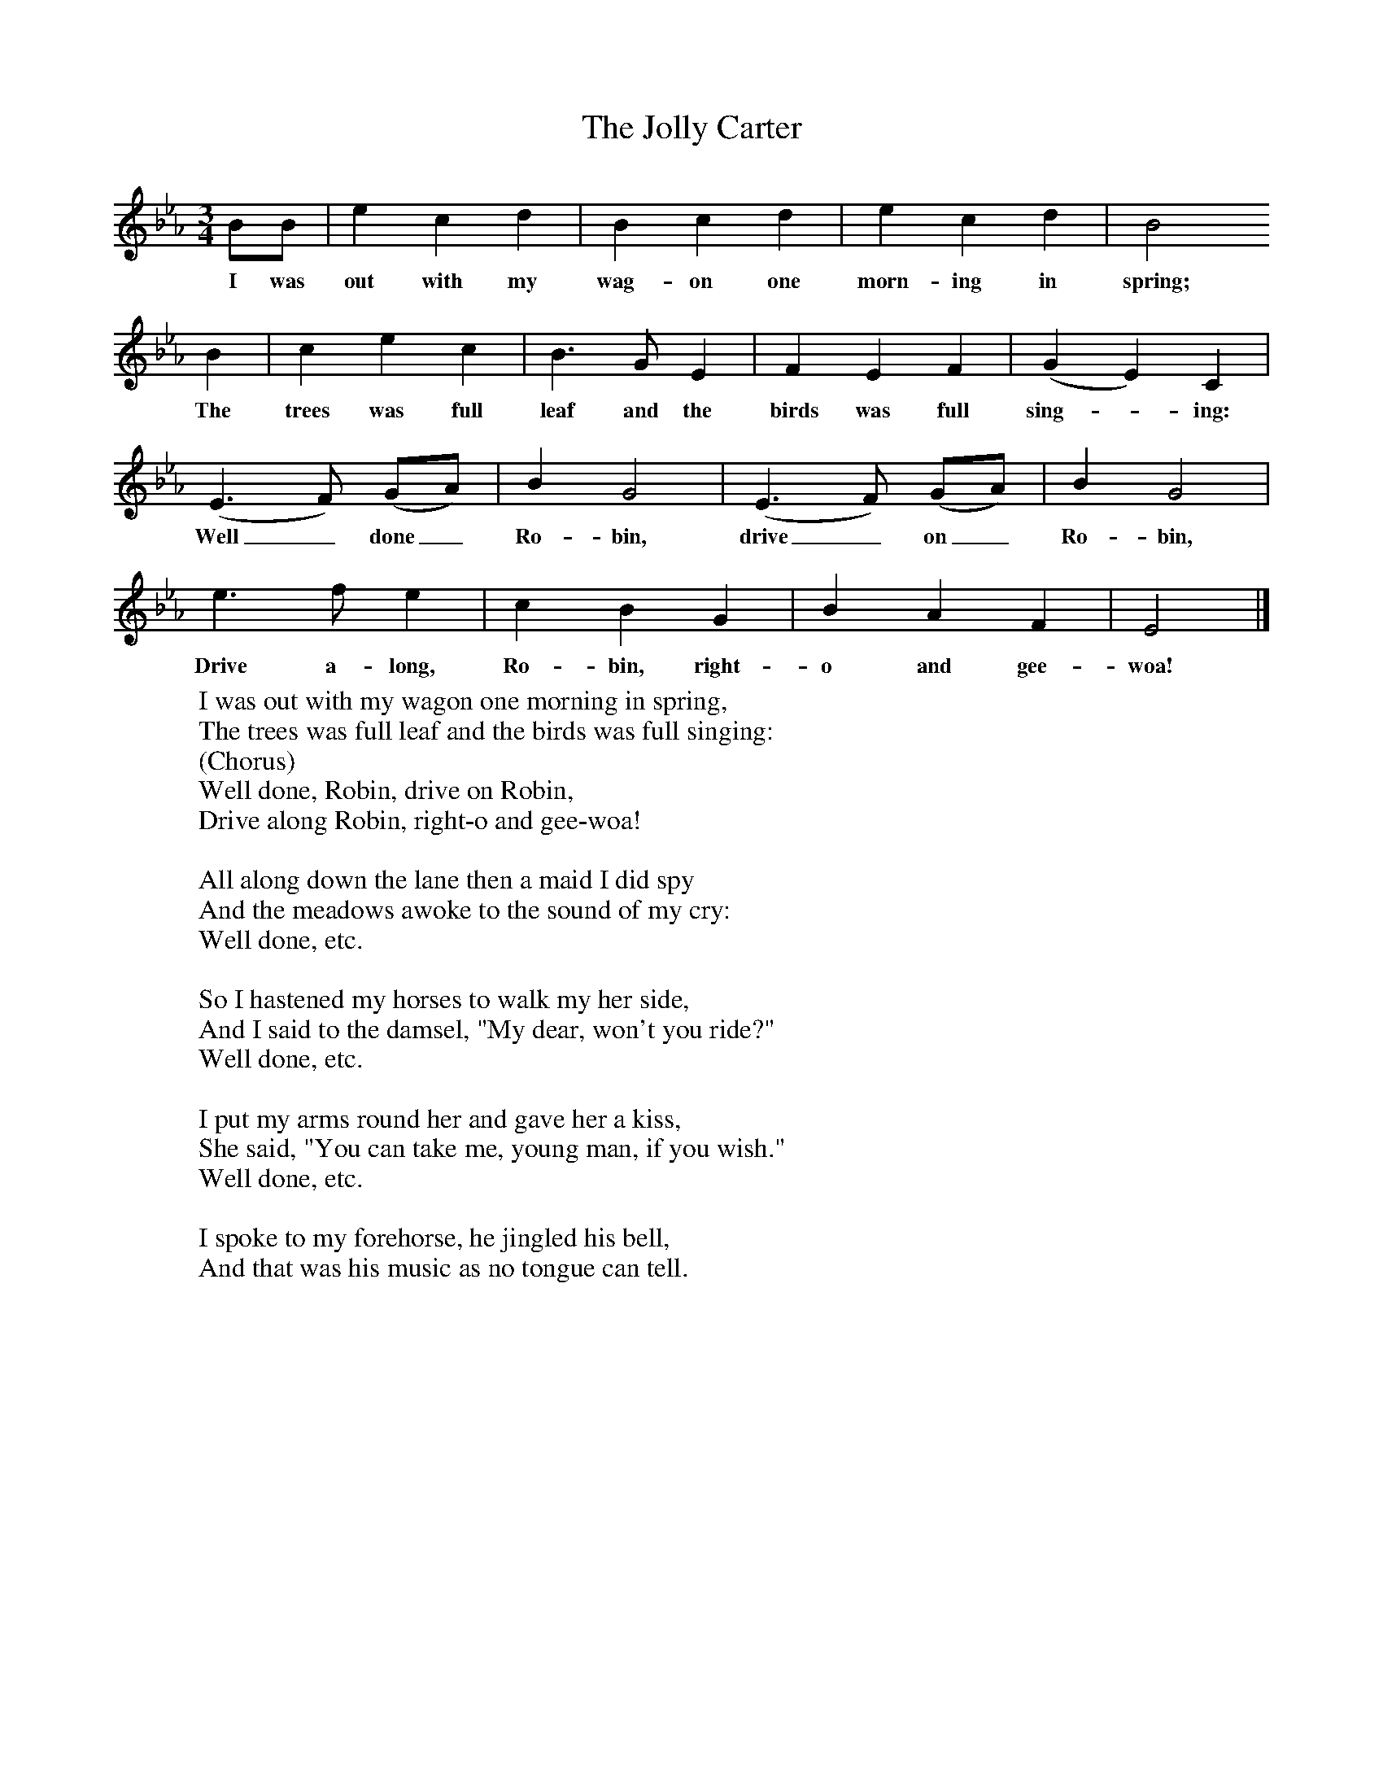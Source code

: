 X:1
T:The Jolly Carter
B:Singing Together, Spring 1967, BBC Publications
F:http://www.folkinfo.org/songs
M:3/4     %Meter
L:1/8     %
K:Eb
BB |e2 c2 d2 |B2 c2 d2 |e2 c2 d2 | B4
w:I was out with my wag-on one morn-ing in spring;
B2 |c2 e2 c2 |B3 G E2 |F2 E2 F2 |(G2E2) C2 |
w:The trees was full leaf and the birds was full sing--ing:
(E3F) (GA) |B2 G4 |(E3F) (GA) | B2 G4 |
w:Well_ done_ Ro-bin, drive_ on_ Ro-bin,
e3 f e2 |c2 B2 G2 |B2 A2 F2 | E4  |]
w:Drive a-long, Ro-bin, right-o and gee-woa!
W:I was out with my wagon one morning in spring,
W:The trees was full leaf and the birds was full singing:
W:(Chorus)
W:Well done, Robin, drive on Robin,
W:Drive along Robin, right-o and gee-woa!
W:
W:All along down the lane then a maid I did spy
W:And the meadows awoke to the sound of my cry:
W:Well done, etc.
W:
W:So I hastened my horses to walk my her side,
W:And I said to the damsel, "My dear, won't you ride?"
W:Well done, etc.
W:
W:I put my arms round her and gave her a kiss,
W:She said, "You can take me, young man, if you wish."
W:Well done, etc.
W:
W:I spoke to my forehorse, he jingled his bell,
W:And that was his music as no tongue can tell.
W:
W:
W:
